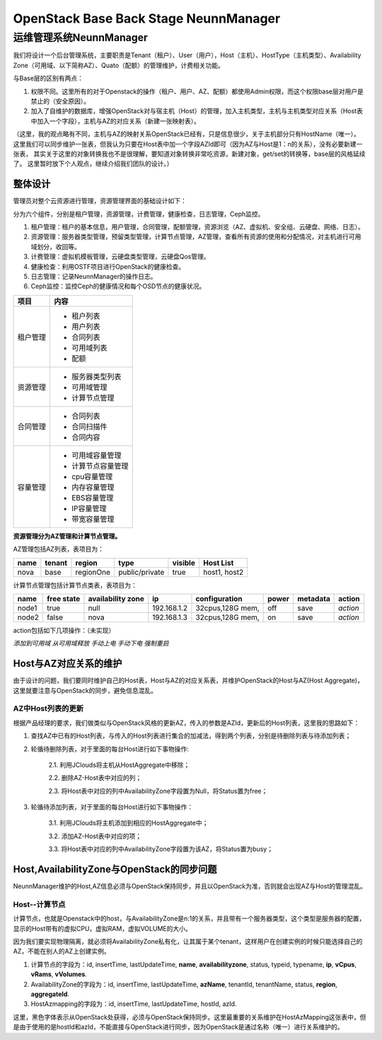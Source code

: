 


=====================================================
OpenStack Base Back Stage NeunnManager
=====================================================

运维管理系统NeunnManager
=====================================================
我们将设计一个后台管理系统，主要职责是Tenant（租户）、User（用户），Host（主机）、HostType（主机类型）、Availability Zone（可用域、以下简称AZ）、Quato（配额）的管理维护，计费相关功能。

与Base层的区别有两点：

1. 权限不同。这里所有的对于Openstack的操作（租户、用户、AZ、配额）都使用Admin权限，而这个权限base层对用户是禁止的（安全原因）。
2. 加入了自维护的数据库，增强OpenStack对与宿主机（Host）的管理，加入主机类型，主机与主机类型对应关系（Host表中加入一个字段），主机与AZ的对应关系（新建一张映射表）。

（这里，我的观点略有不同，主机与AZ的映射关系OpenStack已经有，只是信息很少，关于主机部分只有HostName（唯一）。
这里我们可以同步维护一张表，但我认为只要在Host表中加一个字段AZId即可（因为AZ与Host是1：n的关系），没有必要新建一张表，
其实关于这里的对象转换我也不是很理解，要知道对象转换非常吃资源，新建对象，get/set的转换等，base层的风格延续了。
这里暂时放下个人观点，继续介绍我们团队的设计。）

整体设计
----------------------------------------------------
管理员对整个云资源进行管理，资源管理界面的基础设计如下：

分为六个组件，分别是租户管理，资源管理，计费管理，健康检查，日志管理，Ceph监控。

1. 租户管理：租户的基本信息，用户管理，合同管理，配额管理，资源浏览（AZ、虚拟机、安全组、云硬盘、网络、日志）。
2. 资源管理：服务器类型管理，预留类型管理，计算节点管理，AZ管理，查看所有资源的使用和分配情况，对主机进行可用域划分，收回等。
3. 计费管理：虚拟机模板管理，云硬盘类型管理，云硬盘Qos管理。
4. 健康检查：利用OSTF项目进行OpenStack的健康检查。
5. 日志管理：记录NeunnManager的操作日志。
6. Ceph监控：监控Ceph的健康情况和每个OSD节点的健康状况。

+-----------------------+----------------------------------------+
|       项目            |       内容                             |
+=======================+========================================+
|                       | - 租户列表                             |
|                       | - 用户列表                             |
| 租户管理              | - 合同列表                             |   
|                       | - 可用域列表                           |
|                       | - 配额                                 |
+-----------------------+----------------------------------------+
|                       | - 服务器类型列表                       |
|                       | - 可用域管理                           |
| 资源管理              | - 计算节点管理                         |
+-----------------------+----------------------------------------+
|                       | - 合同列表                             |
|                       | - 合同扫描件                           |
| 合同管理              | - 合同内容                             |
+-----------------------+----------------------------------------+
|                       | - 可用域容量管理                       |
| 容量管理              | - 计算节点容量管理                     |
|                       | - cpu容量管理                          |
|                       | - 内存容量管理                         |
|                       | - EBS容量管理                          |
|                       | - IP容量管理                           |
|                       | - 带宽容量管理                         |
+-----------------------+----------------------------------------+


**资源管理分为AZ管理和计算节点管理。**

AZ管理包括AZ列表，表项目为：

+-----------------------+--------------+-------------+----------------+-----------+---------------------------+
| name                  | tenant       | region      | type           | visible   | Host List                 |
+=======================+==============+=============+================+===========+===========================+
| nova                  | base         | regionOne   | public/private | true      | host1, host2              |
+-----------------------+--------------+-------------+----------------+-----------+---------------------------+

计算节点管理包括计算节点类表，表项目为：

+---------------+----------------+-----------------------+---------------+-----------------------+---------------+---------------+---------------+
| name          | free state     | availability zone     | ip            | configuration         | power         | metadata      |  action       |
+===============+================+=======================+===============+=======================+===============+===============+===============+
| node1         | true           | null                  | 192.168.1.2   | 32cpus,128G mem,      | off           | save          |  *action*     |
+---------------+----------------+-----------------------+---------------+-----------------------+---------------+---------------+---------------+
| node2         | false          | nova                  | 192.168.1.3   | 32cpus,128G mem,      | on            | save          |  *action*     |
+---------------+----------------+-----------------------+---------------+-----------------------+---------------+---------------+---------------+

action包括如下几项操作：（未实现）

*添加到可用域*  
*从可用域释放*  
*手动上电*  
*手动下电*  
*强制重启*  

Host与AZ对应关系的维护
----------------------------------------------------
由于设计的问题，我们要同时维护自己的Host表，Host与AZ的对应关系表，并维护OpenStack的Host与AZ(Host Aggregate)，这里就要注意与OpenStack的同步，避免信息混乱。

AZ中Host列表的更新
````````````````````````````````````````````````````
根据产品经理的要求，我们做类似与OpenStack风格的更新AZ，传入的参数是AZId，更新后的Host列表，这里我的思路如下：

1. 查找AZ中已有的Host列表，与传入的Host列表进行集合的加减法，得到两个列表，分别是待删除列表与待添加列表；
2. 轮循待删除列表，对于里面的每台Host进行如下事物操作:

    2.1. 利用JClouds将主机从HostAggregate中移除；
    
    2.2. 删除AZ-Host表中对应的列；

    2.3. 将Host表中对应的列中AvailabilityZone字段置为Null，将Status置为free；
3. 轮循待添加列表，对于里面的每台Host进行如下事物操作：

    3.1. 利用JClouds将主机添加到相应的HostAggregate中；
    
    3.2. 添加AZ-Host表中对应的项；
    
    3.3. 将Host表中对应的列中AvailabilityZone字段置为该AZ，将Status置为busy；

Host,AvailabilityZone与OpenStack的同步问题
---------------------------------------------------
NeunnManager维护的Host,AZ信息必须与OpenStack保持同步，并且以OpenStack为准，否则就会出现AZ与Host的管理混乱。

Host--计算节点
```````````````````````````````````````````````````
计算节点，也就是Openstack中的host，与AvailabilityZone是n:1的关系，并且带有一个服务器类型，这个类型是服务器的配置，显示的Host带有的虚拟CPU，虚拟RAM，虚拟VOLUME的大小。

因为我们要实现物理隔离，就必须将AvailabilityZone私有化，让其属于某个tenant，这样用户在创建实例的时候只能选择自己的AZ，不能在别人的AZ上创建实例。

1. 计算节点的字段为：id, insertTime, lastUpdateTime, **name**, **availabilityzone**, status, typeid, typename, **ip**, **vCpus**, **vRams**, **vVolumes**.
2. AvailabilityZone的字段为：id, insertTime, lastUpdateTime, **azName**, tenantId, tenantName, status, **region**, **aggregateId**.
3. HostAzmapping的字段为：id, insertTime, lastUpdateTime, hostId, azId.

这里，黑色字体表示从OpenStack处获得，必须与OpenStack保持同步。这里最重要的关系维护在HostAzMapping这张表中，但是由于使用的是hostId和azId，不能直接与OpenStack进行同步，因为OpenStack是通过名称（唯一）进行关系维护的。
